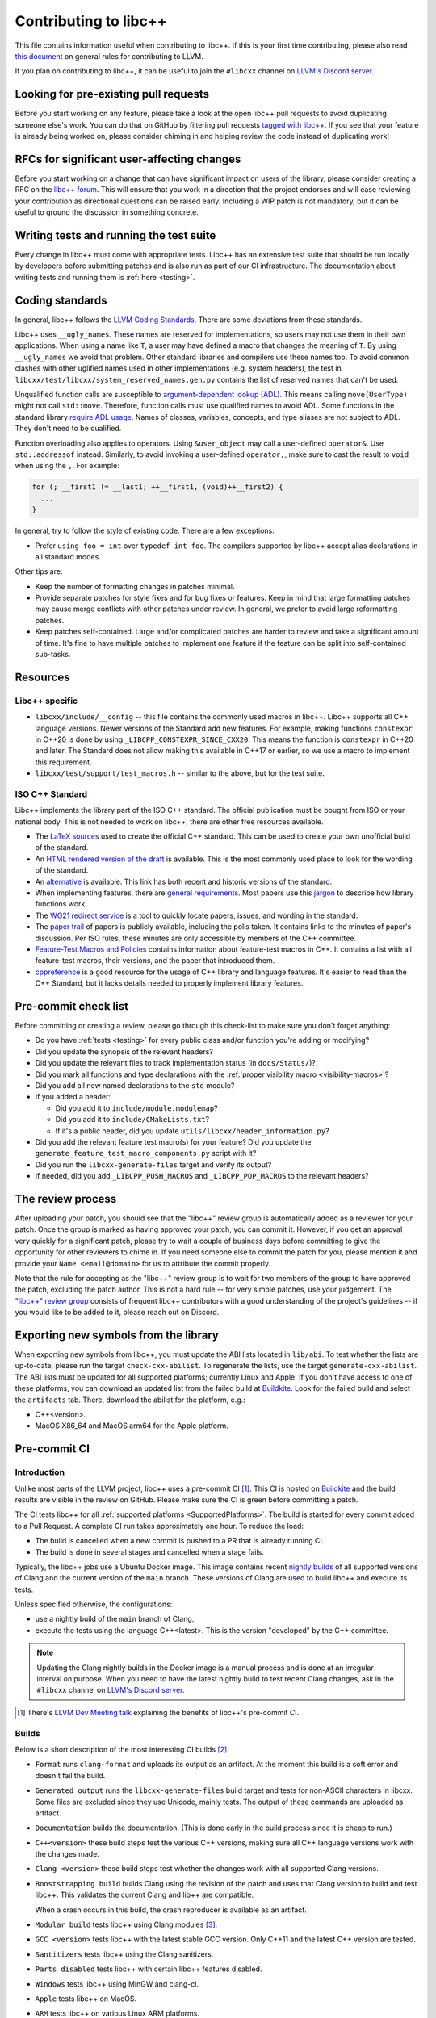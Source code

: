 .. _ContributingToLibcxx:

======================
Contributing to libc++
======================

This file contains information useful when contributing to libc++. If this is your first time contributing,
please also read `this document <https://www.llvm.org/docs/Contributing.html>`__ on general rules for
contributing to LLVM.

If you plan on contributing to libc++, it can be useful to join the ``#libcxx`` channel
on `LLVM's Discord server <https://discord.gg/jzUbyP26tQ>`__.

Looking for pre-existing pull requests
======================================

Before you start working on any feature, please take a look at the open libc++ pull
requests to avoid duplicating someone else's work. You can do that on GitHub by
filtering pull requests `tagged with libc++ <https://github.com/llvm/llvm-project/pulls?q=is%3Apr+is%3Aopen+label%3Alibc%2B%2B>`__.
If you see that your feature is already being worked on, please consider chiming in
and helping review the code instead of duplicating work!

RFCs for significant user-affecting changes
===========================================

Before you start working on a change that can have significant impact on users of the library,
please consider creating a RFC on the `libc++ forum <https://discourse.llvm.org/c/runtimes/libcxx>`_.
This will ensure that you work in a direction that the project endorses and will ease reviewing your
contribution as directional questions can be raised early. Including a WIP patch is not mandatory,
but it can be useful to ground the discussion in something concrete.

Writing tests and running the test suite
========================================

Every change in libc++ must come with appropriate tests. Libc++ has an extensive test suite that
should be run locally by developers before submitting patches and is also run as part of our CI
infrastructure. The documentation about writing tests and running them is :ref:`here <testing>`.

Coding standards
================

In general, libc++ follows the `LLVM Coding Standards <https://llvm.org/docs/CodingStandards.html>`_.
There are some deviations from these standards.

Libc++ uses ``__ugly_names``. These names are reserved for implementations, so
users may not use them in their own applications. When using a name like ``T``,
a user may have defined a macro that changes the meaning of ``T``. By using
``__ugly_names`` we avoid that problem. Other standard libraries and compilers
use these names too. To avoid common clashes with other uglified names used in
other implementations (e.g. system headers), the test in
``libcxx/test/libcxx/system_reserved_names.gen.py`` contains the list of
reserved names that can't be used.

Unqualified function calls are susceptible to
`argument-dependent lookup (ADL) <https://en.cppreference.com/w/cpp/language/adl>`_.
This means calling ``move(UserType)`` might not call ``std::move``. Therefore,
function calls must use qualified names to avoid ADL. Some functions in the
standard library `require ADL usage <http://eel.is/c++draft/contents#3>`_.
Names of classes, variables, concepts, and type aliases are not subject to ADL.
They don't need to be qualified.

Function overloading also applies to operators. Using ``&user_object`` may call
a user-defined ``operator&``. Use ``std::addressof`` instead. Similarly, to
avoid invoking a user-defined ``operator,``, make sure to cast the result to
``void`` when using the ``,``. For example:

.. code-block:: cpp

    for (; __first1 != __last1; ++__first1, (void)++__first2) {
      ...
    }

In general, try to follow the style of existing code. There are a few
exceptions:

- Prefer ``using foo = int`` over ``typedef int foo``. The compilers supported
  by libc++ accept alias declarations in all standard modes.

Other tips are:

- Keep the number of formatting changes in patches minimal.
- Provide separate patches for style fixes and for bug fixes or features. Keep in
  mind that large formatting patches may cause merge conflicts with other patches
  under review. In general, we prefer to avoid large reformatting patches.
- Keep patches self-contained. Large and/or complicated patches are harder to
  review and take a significant amount of time. It's fine to have multiple
  patches to implement one feature if the feature can be split into
  self-contained sub-tasks.


Resources
=========

Libc++ specific
---------------

- ``libcxx/include/__config`` -- this file contains the commonly used
  macros in libc++. Libc++ supports all C++ language versions. Newer versions
  of the Standard add new features. For example, making functions ``constexpr``
  in C++20 is done by using ``_LIBCPP_CONSTEXPR_SINCE_CXX20``. This means the
  function is ``constexpr`` in C++20 and later. The Standard does not allow
  making this available in C++17 or earlier, so we use a macro to implement
  this requirement.
- ``libcxx/test/support/test_macros.h`` -- similar to the above, but for the
  test suite.


ISO C++ Standard
----------------

Libc++ implements the library part of the ISO C++ standard. The official
publication must be bought from ISO or your national body. This is not
needed to work on libc++, there are other free resources available.

- The `LaTeX sources <https://github.com/cplusplus/draft>`_  used to
  create the official C++ standard. This can be used to create your own
  unofficial build of the standard.

- An `HTML rendered version of the draft <https://eel.is/c++draft/>`_  is
  available. This is the most commonly used place to look for the
  wording of the standard.

- An `alternative <https://github.com/timsong-cpp/cppwp>`_ is available.
  This link has both recent and historic versions of the standard.

- When implementing features, there are
  `general requirements <https://eel.is/c++draft/#library>`_.
  Most papers use this
  `jargon <http://eel.is/c++draft/structure#specifications>`_
  to describe how library functions work.

- The `WG21 redirect service <https://wg21.link/>`_ is a tool to quickly locate
  papers, issues, and wording in the standard.

- The `paper trail <https://github.com/cplusplus/papers/issues>`_ of
  papers is publicly available, including the polls taken. It
  contains links to the minutes of paper's discussion. Per ISO rules,
  these minutes are only accessible by members of the C++ committee.

- `Feature-Test Macros and Policies
  <https://isocpp.org/std/standing-documents/sd-6-sg10-feature-test-recommendations>`_
  contains information about feature-test macros in C++.
  It contains a list with all feature-test macros, their versions, and the paper
  that introduced them.

- `cppreference <https://en.cppreference.com/w/>`_ is a good resource
  for the usage of C++ library and language features. It's easier to
  read than the C++ Standard, but it lacks details needed to properly implement
  library features.


Pre-commit check list
=====================

Before committing or creating a review, please go through this check-list to make
sure you don't forget anything:

- Do you have :ref:`tests <testing>` for every public class and/or function you're adding or modifying?
- Did you update the synopsis of the relevant headers?
- Did you update the relevant files to track implementation status (in ``docs/Status/``)?
- Did you mark all functions and type declarations with the :ref:`proper visibility macro <visibility-macros>`?
- Did you add all new named declarations to the ``std`` module?
- If you added a header:

  - Did you add it to ``include/module.modulemap``?
  - Did you add it to ``include/CMakeLists.txt``?
  - If it's a public header, did you update ``utils/libcxx/header_information.py``?

- Did you add the relevant feature test macro(s) for your feature? Did you update the ``generate_feature_test_macro_components.py`` script with it?
- Did you run the ``libcxx-generate-files`` target and verify its output?
- If needed, did you add ``_LIBCPP_PUSH_MACROS`` and ``_LIBCPP_POP_MACROS`` to the relevant headers?

The review process
==================

After uploading your patch, you should see that the "libc++" review group is automatically
added as a reviewer for your patch. Once the group is marked as having approved your patch,
you can commit it. However, if you get an approval very quickly for a significant patch,
please try to wait a couple of business days before committing to give the opportunity for
other reviewers to chime in. If you need someone else to commit the patch for you, please
mention it and provide your ``Name <email@domain>`` for us to attribute the commit properly.

Note that the rule for accepting as the "libc++" review group is to wait for two members
of the group to have approved the patch, excluding the patch author. This is not a hard
rule -- for very simple patches, use your judgement. The `"libc++" review group <https://reviews.llvm.org/project/members/64/>`__
consists of frequent libc++ contributors with a good understanding of the project's
guidelines -- if you would like to be added to it, please reach out on Discord.

Exporting new symbols from the library
======================================

When exporting new symbols from libc++, you must update the ABI lists located in ``lib/abi``.
To test whether the lists are up-to-date, please run the target ``check-cxx-abilist``.
To regenerate the lists, use the target ``generate-cxx-abilist``.
The ABI lists must be updated for all supported platforms; currently Linux and
Apple.  If you don't have access to one of these platforms, you can download an
updated list from the failed build at
`Buildkite <https://buildkite.com/llvm-project/libcxx-ci>`__.
Look for the failed build and select the ``artifacts`` tab. There, download the
abilist for the platform, e.g.:

* C++<version>.
* MacOS X86_64 and MacOS arm64 for the Apple platform.


Pre-commit CI
=============

Introduction
------------

Unlike most parts of the LLVM project, libc++ uses a pre-commit CI [#]_. This
CI is hosted on `Buildkite <https://buildkite.com/llvm-project/libcxx-ci>`__ and
the build results are visible in the review on GitHub. Please make sure
the CI is green before committing a patch.

The CI tests libc++ for all :ref:`supported platforms <SupportedPlatforms>`.
The build is started for every commit added to a Pull Request. A complete CI
run takes approximately one hour. To reduce the load:

* The build is cancelled when a new commit is pushed to a PR that is already running CI.
* The build is done in several stages and cancelled when a stage fails.

Typically, the libc++ jobs use a Ubuntu Docker image. This image contains
recent `nightly builds <https://apt.llvm.org>`__ of all supported versions of
Clang and the current version of the ``main`` branch. These versions of Clang
are used to build libc++ and execute its tests.

Unless specified otherwise, the configurations:

* use a nightly build of the ``main`` branch of Clang,
* execute the tests using the language C++<latest>. This is the version
  "developed" by the C++ committee.

.. note:: Updating the Clang nightly builds in the Docker image is a manual
   process and is done at an irregular interval on purpose. When you need to
   have the latest nightly build to test recent Clang changes, ask in the
   ``#libcxx`` channel on `LLVM's Discord server
   <https://discord.gg/jzUbyP26tQ>`__.

.. [#] There's `LLVM Dev Meeting talk <https://www.youtube.com/watch?v=B7gB6van7Bw>`__
   explaining the benefits of libc++'s pre-commit CI.

Builds
------

Below is a short description of the most interesting CI builds [#]_:

* ``Format`` runs ``clang-format`` and uploads its output as an artifact. At the
  moment this build is a soft error and doesn't fail the build.
* ``Generated output`` runs the ``libcxx-generate-files`` build target and
  tests for non-ASCII characters in libcxx. Some files are excluded since they
  use Unicode, mainly tests. The output of these commands are uploaded as
  artifact.
* ``Documentation`` builds the documentation. (This is done early in the build
  process since it is cheap to run.)
* ``C++<version>`` these build steps test the various C++ versions, making sure all
  C++ language versions work with the changes made.
* ``Clang <version>`` these build steps test whether the changes work with all
  supported Clang versions.
* ``Booststrapping build`` builds Clang using the revision of the patch and
  uses that Clang version to build and test libc++. This validates the current
  Clang and lib++ are compatible.

  When a crash occurs in this build, the crash reproducer is available as an
  artifact.

* ``Modular build`` tests libc++ using Clang modules [#]_.
* ``GCC <version>`` tests libc++ with the latest stable GCC version. Only C++11
  and the latest C++ version are tested.
* ``Santitizers`` tests libc++ using the Clang sanitizers.
* ``Parts disabled`` tests libc++ with certain libc++ features disabled.
* ``Windows`` tests libc++ using MinGW and clang-cl.
* ``Apple`` tests libc++ on MacOS.
* ``ARM`` tests libc++ on various Linux ARM platforms.
* ``AIX`` tests libc++ on AIX.

.. [#] Not all steps are listed: steps are added and removed when the need arises.
.. [#] Clang modules are not the same as C++20's modules.

Infrastructure
--------------

All files of the CI infrastructure are in the directory ``libcxx/utils/ci``.
Note that quite a bit of this infrastructure is heavily Linux focused. This is
the platform used by most of libc++'s Buildkite runners and developers.

Dockerfile
~~~~~~~~~~

Contains the Docker image for the Ubuntu CI. Because the same Docker image is
used for the ``main`` and ``release`` branch, it should contain no hard-coded
versions.  It contains the used versions of Clang, various clang-tools,
GCC, and CMake.

.. note:: This image is pulled from Docker hub and not rebuild when changing
   the Dockerfile.

run-buildbot-container
~~~~~~~~~~~~~~~~~~~~~~

Helper script that pulls and runs the Docker image. This image mounts the LLVM
monorepo at ``/llvm``. This can be used to test with compilers not available on
your system.

run-buildbot
~~~~~~~~~~~~

Contains the build script executed on Buildkite. This script can be executed
locally or inside ``run-buildbot-container``. The script must be called with
the target to test. For example, ``run-buildbot generic-cxx20`` will build
libc++ and test it using C++20.

.. warning:: This script will overwrite the directory ``<llvm-root>/build/XX``
  where ``XX`` is the target of ``run-buildbot``.

This script contains as little version information as possible. This makes it
easy to use the script with a different compiler. This allows testing a
combination not in the libc++ CI. It can be used to add a new (temporary)
job to the CI. For example, testing the C++17 build with Clang-14 can be done
like:

.. code-block:: bash

  CC=clang-14 CXX=clang++-14 run-buildbot generic-cxx17

buildkite-pipeline.yml
~~~~~~~~~~~~~~~~~~~~~~

Contains the jobs executed in the CI. This file contains the version
information of the jobs being executed. Since this script differs between the
``main`` and ``release`` branch, both branches can use different compiler
versions.
